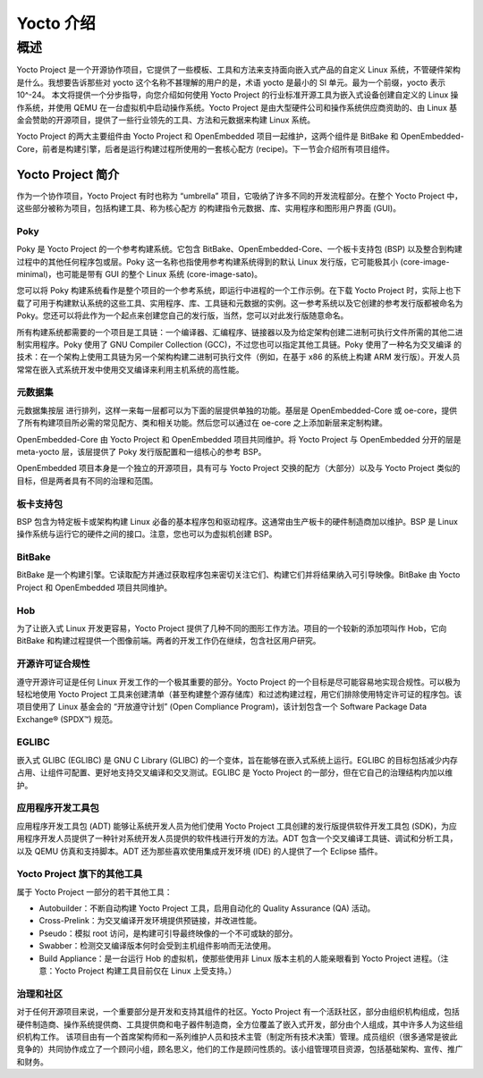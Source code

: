 
==================================
Yocto 介绍
==================================

概述
==================================

Yocto Project 是一个开源协作项目，它提供了一些模板、工具和方法来支持面向嵌入式产品的自定义 Linux 系统，不管硬件架构是什么。我想要告诉那些对 yocto 这个名称不甚理解的用户的是，术语 yocto 是最小的 SI 单元。最为一个前缀，yocto 表示 10^-24。
本文将提供一个分步指导，向您介绍如何使用 Yocto Project 的行业标准开源工具为嵌入式设备创建自定义的 Linux 操作系统，并使用 QEMU 在一台虚拟机中启动操作系统。Yocto Project 是由大型硬件公司和操作系统供应商资助的、由 Linux 基金会赞助的开源项目，提供了一些行业领先的工具、方法和元数据来构建 Linux 系统。

Yocto Project 的两大主要组件由 Yocto Project 和 OpenEmbedded 项目一起维护，这两个组件是 BitBake 和 OpenEmbedded-Core，前者是构建引擎，后者是运行构建过程所使用的一套核心配方 (recipe)。下一节会介绍所有项目组件。

Yocto Project 简介
---------------------------------------

作为一个协作项目，Yocto Project 有时也称为 “umbrella” 项目，它吸纳了许多不同的开发流程部分。在整个 Yocto Project 中，这些部分被称为项目，包括构建工具、称为核心配方 的构建指令元数据、库、实用程序和图形用户界面 (GUI)。

Poky
***************************************

Poky 是 Yocto Project 的一个参考构建系统。它包含 BitBake、OpenEmbedded-Core、一个板卡支持包 (BSP) 以及整合到构建过程中的其他任何程序包或层。Poky 这一名称也指使用参考构建系统得到的默认 Linux 发行版，它可能极其小 (core-image-minimal)，也可能是带有 GUI 的整个 Linux 系统 (core-image-sato)。

您可以将 Poky 构建系统看作是整个项目的一个参考系统，即运行中进程的一个工作示例。在下载 Yocto Project 时，实际上也下载了可用于构建默认系统的这些工具、实用程序、库、工具链和元数据的实例。这一参考系统以及它创建的参考发行版都被命名为 Poky。您还可以将此作为一个起点来创建您自己的发行版，当然，您可以对此发行版随意命名。

所有构建系统都需要的一个项目是工具链：一个编译器、汇编程序、链接器以及为给定架构创建二进制可执行文件所需的其他二进制实用程序。Poky 使用了 GNU Compiler Collection (GCC)，不过您也可以指定其他工具链。Poky 使用了一种名为交叉编译 的技术：在一个架构上使用工具链为另一个架构构建二进制可执行文件（例如，在基于 x86 的系统上构建 ARM 发行版）。开发人员常常在嵌入式系统开发中使用交叉编译来利用主机系统的高性能。

元数据集
*****************************************

元数据集按层 进行排列，这样一来每一层都可以为下面的层提供单独的功能。基层是 OpenEmbedded-Core 或 oe-core，提供了所有构建项目所必需的常见配方、类和相关功能。然后您可以通过在 oe-core 之上添加新层来定制构建。

OpenEmbedded-Core 由 Yocto Project 和 OpenEmbedded 项目共同维护。将 Yocto Project 与 OpenEmbedded 分开的层是 meta-yocto 层，该层提供了 Poky 发行版配置和一组核心的参考 BSP。

OpenEmbedded 项目本身是一个独立的开源项目，具有可与 Yocto Project 交换的配方（大部分）以及与 Yocto Project 类似的目标，但是两者具有不同的治理和范围。

板卡支持包
*****************************************

BSP 包含为特定板卡或架构构建 Linux 必备的基本程序包和驱动程序。这通常由生产板卡的硬件制造商加以维护。BSP 是 Linux 操作系统与运行它的硬件之间的接口。注意，您也可以为虚拟机创建 BSP。

BitBake
*****************************************

BitBake 是一个构建引擎。它读取配方并通过获取程序包来密切关注它们、构建它们并将结果纳入可引导映像。BitBake 由 Yocto Project 和 OpenEmbedded 项目共同维护。

Hob
*****************************************

为了让嵌入式 Linux 开发更容易，Yocto Project 提供了几种不同的图形工作方法。项目的一个较新的添加项叫作 Hob，它向 BitBake 和构建过程提供一个图像前端。两者的开发工作仍在继续，包含社区用户研究。

开源许可证合规性
*****************************************

遵守开源许可证是任何 Linux 开发工作的一个极其重要的部分。Yocto Project 的一个目标是尽可能容易地实现合规性。可以极为轻松地使用 Yocto Project 工具来创建清单（甚至构建整个源存储库）和过滤构建过程，用它们排除使用特定许可证的程序包。该项目使用了 Linux 基金会的 “开放遵守计划” (Open Compliance Program)，该计划包含一个 Software Package Data Exchange® (SPDX™) 规范。

EGLIBC
*****************************************

嵌入式 GLIBC (EGLIBC) 是 GNU C Library (GLIBC) 的一个变体，旨在能够在嵌入式系统上运行。EGLIBC 的目标包括减少内存占用、让组件可配置、更好地支持交叉编译和交叉测试。EGLIBC 是 Yocto Project 的一部分，但在它自己的治理结构内加以维护。

应用程序开发工具包
*****************************************

应用程序开发工具包 (ADT) 能够让系统开发人员为他们使用 Yocto Project 工具创建的发行版提供软件开发工具包 (SDK)，为应用程序开发人员提供了一种针对系统开发人员提供的软件栈进行开发的方法。ADT 包含一个交叉编译工具链、调试和分析工具，以及 QEMU 仿真和支持脚本。ADT 还为那些喜欢使用集成开发环境 (IDE) 的人提供了一个 Eclipse 插件。

Yocto Project 旗下的其他工具
*****************************************

属于 Yocto Project 一部分的若干其他工具：

* Autobuilder：不断自动构建 Yocto Project 工具，启用自动化的 Quality Assurance (QA) 活动。
* Cross-Prelink：为交叉编译开发环境提供预链接，并改进性能。
* Pseudo：模拟 root 访问，是构建可引导最终映像的一个不可或缺的部分。
* Swabber：检测交叉编译版本何时会受到主机组件影响而无法使用。
* Build Appliance：是一台运行 Hob 的虚拟机，使那些使用非 Linux 版本主机的人能亲眼看到 Yocto Project 进程。（注意：Yocto Project 构建工具目前仅在 Linux 上受支持。）

治理和社区
*****************************************

对于任何开源项目来说，一个重要部分是开发和支持其组件的社区。Yocto Project 有一个活跃社区，部分由组织机构组成，包括硬件制造商、操作系统提供商、工具提供商和电子器件制造商，全方位覆盖了嵌入式开发，部分由个人组成，其中许多人为这些组织机构工作。
该项目由有一个首席架构师和一系列维护人员和技术主管（制定所有技术决策）管理。成员组织（很多通常是彼此竞争的）共同协作成立了一个顾问小组，顾名思义，他们的工作是顾问性质的。该小组管理项目资源，包括基础架构、宣传、推广和财务。